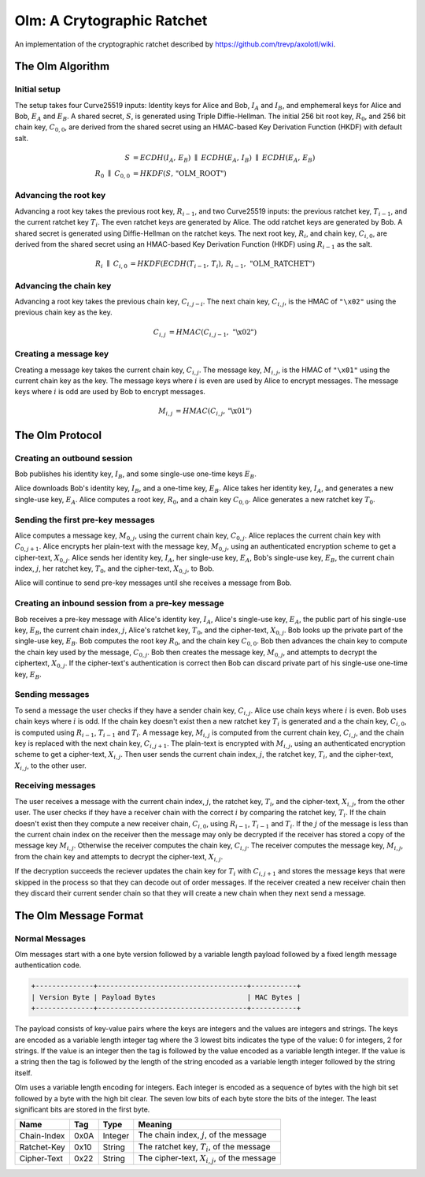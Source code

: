 Olm: A Crytographic Ratchet
===========================

An implementation of the cryptographic ratchet described by
https://github.com/trevp/axolotl/wiki.


The Olm Algorithm
-----------------

Initial setup
~~~~~~~~~~~~~

The setup takes four Curve25519 inputs: Identity keys for Alice and Bob,
:math:`I_A` and :math:`I_B`, and emphemeral keys for Alice and Bob,
:math:`E_A` and :math:`E_B`. A shared secret, :math:`S`, is generated using
Triple Diffie-Hellman. The initial 256 bit root key, :math:`R_0`, and 256 bit
chain key, :math:`C_{0,0}`, are derived from the shared secret using an
HMAC-based Key Derivation Function (HKDF) with default salt.

.. math::
    \begin{align}
        S&=ECDH\left(I_A,\,E_B\right)\;\parallel\;ECDH\left(E_A,\,I_B\right)\;
            \parallel\;ECDH\left(E_A,\,E_B\right)\\
        R_0\;\parallel\;C_{0,0}&=HKDF\left(S,\,\text{"OLM\_ROOT"}\right)
    \end{align}

Advancing the root key
~~~~~~~~~~~~~~~~~~~~~~

Advancing a root key takes the previous root key, :math:`R_{i-1}`, and two
Curve25519 inputs: the previous ratchet key, :math:`T_{i-1}`, and the current
ratchet key :math:`T_i`. The even ratchet keys are generated by Alice.
The odd ratchet keys are generated by Bob. A shared secret is generated
using Diffie-Hellman on the ratchet keys. The next root key, :math:`R_i`, and
chain key, :math:`C_{i,0}`, are derived from the shared secret using an
HMAC-based Key Derivation Function (HKDF) using :math:`R_{i-1}` as the salt.

.. math::
    \begin{align}
        R_i\;\parallel\;C_{i,0}&=HKDF\left(
            ECDH\left(T_{i-1},\,T_i\right),\,
            R_{i-1},\,
            \text{"OLM\_RATCHET"}
        \right)
    \end{align}


Advancing the chain key
~~~~~~~~~~~~~~~~~~~~~~~

Advancing a root key takes the previous chain key, :math:`C_{i,j-i}`. The next
chain key, :math:`C_{i,j}`, is the HMAC of ``"\x02"`` using the previous chain
key as the key.

.. math::
     \begin{align}
        C_{i,j}&=HMAC\left(C_{i,j-1},\,\text{"\textbackslash x02"}\right)
    \end{align}

Creating a message key
~~~~~~~~~~~~~~~~~~~~~~

Creating a message key takes the current chain key, :math:`C_{i,j}`. The
message key, :math:`M_{i,j}`, is the HMAC of ``"\x01"`` using the current
chain key as the key. The message keys where :math:`i` is even are used by
Alice to encrypt messages. The message keys where :math:`i` is odd are used
by Bob to encrypt messages.

.. math::
    \begin{align}
        M_{i,j}&=HMAC\left(C_{i,j},\,\text{"\textbackslash x01"}\right)
    \end{align}


The Olm Protocol
----------------

Creating an outbound session
~~~~~~~~~~~~~~~~~~~~~~~~~~~~

Bob publishes his identity key, :math:`I_B`, and some single-use one-time
keys :math:`E_B`.

Alice downloads Bob's identity key, :math:`I_B`, and a one-time key,
:math:`E_B`. Alice takes her identity key, :math:`I_A`, and generates a new
single-use key, :math:`E_A`. Alice computes a root key, :math:`R_0`, and a
chain key :math:`C_{0,0}`. Alice generates a new ratchet key :math:`T_0`.

Sending the first pre-key messages
~~~~~~~~~~~~~~~~~~~~~~~~~~~~~~~~~~

Alice computes a message key, :math:`M_{0,j}`, using the current chain key,
:math:`C_{0,j}`. Alice replaces the current chain key with :math:`C_{0,j+1}`.
Alice encrypts her plain-text with the message key, :math:`M_{0,j}`, using an
authenticated encryption scheme to get a cipher-text, :math:`X_{0,j}`. Alice
sends her identity key, :math:`I_A`, her single-use key, :math:`E_A`, Bob's
single-use key, :math:`E_B`, the current chain index, :math:`j`, her ratchet
key, :math:`T_0`, and the cipher-text, :math:`X_{0,j}`, to Bob.

Alice will continue to send pre-key messages until she receives a message from
Bob.

Creating an inbound session from a pre-key message
~~~~~~~~~~~~~~~~~~~~~~~~~~~~~~~~~~~~~~~~~~~~~~~~~~

Bob receives a pre-key message with Alice's identity key, :math:`I_A`,
Alice's single-use key, :math:`E_A`, the public part of his single-use key,
:math:`E_B`, the current chain index, :math:`j`, Alice's ratchet key,
:math:`T_0`, and the cipher-text, :math:`X_{0,j}`. Bob looks up the private
part of the single-use key, :math:`E_B`. Bob computes the root key :math:`R_0`,
and the chain key :math:`C_{0,0}`. Bob then advances the chain key to compute
the chain key used by the message, :math:`C_{0,j}`. Bob then creates the
message key, :math:`M_{0,j}`, and attempts to decrypt the ciphertext,
:math:`X_{0,j}`. If the cipher-text's authentication is correct then Bob can
discard private part of his single-use one-time key, :math:`E_B`.

Sending messages
~~~~~~~~~~~~~~~~

To send a message the user checks if they have a sender chain key,
:math:`C_{i,j}`. Alice use chain keys where :math:`i` is even. Bob uses chain
keys where :math:`i` is odd. If the chain key doesn't exist then a new ratchet
key :math:`T_i` is generated and a the chain key, :math:`C_{i,0}`, is computed
using :math:`R_{i-1}`, :math:`T_{i-1}` and :math:`T_i`. A message key,
:math:`M_{i,j}` is computed from the current chain key, :math:`C_{i,j}`, and
the chain key is replaced with the next chain key, :math:`C_{i,j+1}`. The
plain-text is encrypted with :math:`M_{i,j}`, using an authenticated encryption
scheme to get a cipher-text, :math:`X_{i,j}`. Then user sends the current
chain index, :math:`j`, the ratchet key, :math:`T_i`, and the cipher-text,
:math:`X_{i,j}`, to the other user.

Receiving messages
~~~~~~~~~~~~~~~~~~

The user receives a message with the current chain index, :math:`j`, the
ratchet key, :math:`T_i`, and the cipher-text, :math:`X_{i,j}`, from the
other user. The user checks if they have a receiver chain with the correct
:math:`i` by comparing the ratchet key, :math:`T_i`. If the chain doesn't exist
then they compute a new receiver chain, :math:`C_{i,0}`, using :math:`R_{i-1}`,
:math:`T_{i-1}` and :math:`T_i`. If the :math:`j` of the message is less than
the current chain index on the receiver then the message may only be decrypted
if the receiver has stored a copy of the message key :math:`M_{i,j}`. Otherwise
the receiver computes the chain key, :math:`C_{i,j}`. The receiver computes the
message key, :math:`M_{i,j}`, from the chain key and attempts to decrypt the
cipher-text, :math:`X_{i,j}`.

If the decryption succeeds the reciever updates the chain key for :math:`T_i`
with :math:`C_{i,j+1}` and stores the message keys that were skipped in the
process so that they can decode out of order messages. If the receiver created
a new receiver chain then they discard their current sender chain so that
they will create a new chain when they next send a message.


The Olm Message Format
----------------------

Normal Messages
~~~~~~~~~~~~~~~

Olm messages start with a one byte version followed by a variable length
payload followed by a fixed length message authentication code.


.. code::

   +--------------+------------------------------------+-----------+
   | Version Byte | Payload Bytes                      | MAC Bytes |
   +--------------+------------------------------------+-----------+

The payload consists of key-value pairs where the keys are integers and the
values are integers and strings. The keys are encoded as a variable length
integer tag where the 3 lowest bits indicates the type of the value:
0 for integers, 2 for strings. If the value is an integer then the tag is
followed by the value encoded as a variable length integer. If the value is
a string then the tag is followed by the length of the string encoded as
a variable length integer followed by the string itself.

Olm uses a variable length encoding for integers. Each integer is encoded as a
sequence of bytes with the high bit set followed by a byte with the high bit
clear. The seven low bits of each byte store the bits of the integer. The least
significant bits are stored in the first byte.

=========== ===== ======== ================================================
    Name     Tag    Type                     Meaning
=========== ===== ======== ================================================
Chain-Index  0x0A Integer  The chain index, :math:`j`, of the message
Ratchet-Key  0x10 String   The ratchet key, :math:`T_{i}`, of the message
Cipher-Text  0x22 String   The cipher-text, :math:`X_{i,j}`, of the message
=========== ===== ======== ================================================



